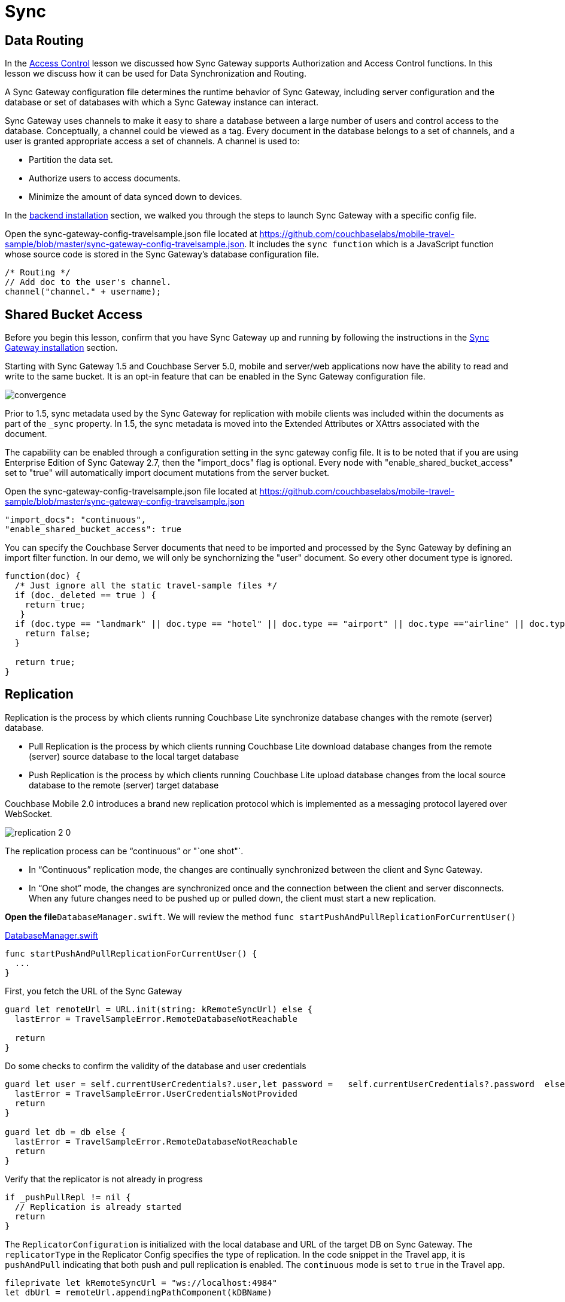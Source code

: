 = Sync
:source-language: swift

== Data Routing

In the xref:tutorials:mobile-travel-sample:{source-language}/develop/security.adoc[Access Control] lesson we discussed how Sync Gateway supports Authorization and Access Control functions.
In this lesson we discuss how it can be used for Data Synchronization and Routing. 

A Sync Gateway configuration file determines the runtime behavior of Sync Gateway, including server configuration and the database or set of databases with which a Sync Gateway instance can interact. 

Sync Gateway uses channels to make it easy to share a database between a large number of users and control access to the database. Conceptually, a channel could be viewed as a tag. Every document in the database belongs to a set of channels, and a user is granted appropriate access a set of channels. A channel is used to:

* Partition the data set.
* Authorize users to access documents.
* Minimize the amount of data synced down to devices. 

In the xref::installation/index.adoc[backend installation] section, we walked you through the steps to launch Sync Gateway with a specific config file.

Open the sync-gateway-config-travelsample.json file located at https://github.com/couchbaselabs/mobile-travel-sample/blob/master/sync-gateway-config-travelsample.json.
It includes the `sync function` which is a JavaScript function whose source code is stored in the Sync Gateway's database configuration file. 

[source,javascript]
----
/* Routing */
// Add doc to the user's channel.
channel("channel." + username);
----

== Shared Bucket Access

Before you begin this lesson, confirm that you have Sync Gateway up and running by following the instructions in the xref::{source-language}/installation/sync-gateway-2.0.adoc[Sync Gateway installation] section.

Starting with Sync Gateway 1.5 and Couchbase Server 5.0, mobile and server/web applications now have the ability to read and write to the same bucket.
It is an opt-in feature that can be enabled in the Sync Gateway configuration file.

image::https://raw.githubusercontent.com/couchbaselabs/mobile-travel-sample/master/content/assets/convergence.png[]

Prior to 1.5, sync metadata used by the Sync Gateway for replication with mobile clients was included within the documents as part of the `_sync` property.
In 1.5, the sync metadata is moved into the Extended Attributes or XAttrs associated with the document.

The capability can be enabled through a configuration setting in the sync gateway config file. It is to be noted that if you are using Enterprise Edition of Sync Gateway 2.7, then the "import_docs" flag is optional. Every node with "enable_shared_bucket_access" set to "true" will automatically import document mutations from the server bucket.

Open the sync-gateway-config-travelsample.json file located at https://github.com/couchbaselabs/mobile-travel-sample/blob/master/sync-gateway-config-travelsample.json

[source,javascript]
----
"import_docs": "continuous",
"enable_shared_bucket_access": true
----

You can specify the Couchbase Server documents that need to be imported and processed by the Sync Gateway by defining an import filter function.
In our demo, we will only be synchornizing the "user" document.
So every other document type is ignored. 

[source,javascript]
----
function(doc) {
  /* Just ignore all the static travel-sample files */
  if (doc._deleted == true ) {
    return true;
   }
  if (doc.type == "landmark" || doc.type == "hotel" || doc.type == "airport" || doc.type =="airline" || doc.type == "route") {
    return false;
  } 

  return true;
}
----

== Replication

Replication is the process by which clients running Couchbase Lite synchronize database changes with the remote (server) database. 

* Pull Replication is the process by which clients running Couchbase Lite download database changes from the remote (server) source database to the local target database 
* Push Replication is the process by which clients running Couchbase Lite upload database changes from the local source database to the remote (server) target database 

Couchbase Mobile 2.0 introduces a brand new replication protocol which is implemented as a messaging protocol layered over WebSocket.

image:https://raw.githubusercontent.com/couchbaselabs/mobile-travel-sample/master/content/assets/replication-2-0.png[]

The replication process can be "`continuous`" or "`one shot"`.

* In "`Continuous`" replication mode, the changes are continually synchronized between the client and Sync Gateway.
* In "`One shot`" mode, the changes are synchronized once and the connection between the client and server disconnects. When any future changes need to be pushed up or pulled down, the client must start a new replication.

*Open the file*``DatabaseManager.swift``.
We will review the method `func startPushAndPullReplicationForCurrentUser()`

https://github.com/couchbaselabs/mobile-travel-sample/blob/master/ios/TravelSample/TravelSample/Model/DatabaseManager.swift#L202[DatabaseManager.swift]

[source]
----
func startPushAndPullReplicationForCurrentUser() {
  ...
}
----

First, you fetch the URL of the Sync Gateway 

[source]
----
guard let remoteUrl = URL.init(string: kRemoteSyncUrl) else {
  lastError = TravelSampleError.RemoteDatabaseNotReachable

  return
}
----

Do some checks to confirm the validity of the database and user credentials 

[source]
----
guard let user = self.currentUserCredentials?.user,let password =   self.currentUserCredentials?.password  else {
  lastError = TravelSampleError.UserCredentialsNotProvided
  return
}

guard let db = db else {
  lastError = TravelSampleError.RemoteDatabaseNotReachable
  return
}
----

Verify that the replicator is not already in progress 

[source]
----
if _pushPullRepl != nil {
  // Replication is already started
  return
}
----

The `ReplicatorConfiguration` is initialized with the local database and URL of the target DB on Sync Gateway.
The `replicatorType` in the Replicator Config specifies the type of replication.
In the code snippet in the Travel app, it is `pushAndPull` indicating that both push and pull replication is enabled.
The `continuous` mode is set to `true` in the Travel app. 

[source]
----
fileprivate let kRemoteSyncUrl = "ws://localhost:4984"
let dbUrl = remoteUrl.appendingPathComponent(kDBName)

let config = ReplicatorConfiguration.init(database: db, target: URLEndpoint.init(url:dbUrl))

config.replicatorType = .pushAndPull
config.continuous =  true
----

The Replicator is configured with relevant authentication credentials.
In the Travel app, the list of users that are permitted access is configured in the Sync Gateway configuration file as discussed in the xref:tutorials:mobile-travel-sample:{source-language}/develop/security.adoc[Access Control] section.

[source]
----
config.authenticator = BasicAuthenticator(username: user, password: password)
----

The Replicator is configured to only pull from current user's channels.
The list of channels that the user has access to is defined in the Sync Gateway configuration file as discussed in the <<data-routing, Data Routing>> section.

[source]
----
// This should match what is specified in the sync gateway config
// Only pull documents from this user's channel
let userChannel = "channel.\(user)"
config.channels = [userChannel]
----

The Replicator is initialized with the specified configuration 

[source]
----
_pushPullRepl = Replicator.init(config: config)
----

A change listener callback block is registered to listen for replication changes.
Every time, there is a push or pull change, the callback is invoked. 

[source]
----
_pushPullReplListener = _pushPullRepl?.addChangeListener({ [weak self] (change) in
    let s = change.status
    print("PushPull Replicator: \(s.progress.completed)/\(s.progress.total), error: \(String(describing: s.error)), activity = \(s.activity)")

    if s.progress.completed == s.progress.total {
        self?.postNotificationOnReplicationState(.idle)
    }
    else {
        self?.postNotificationOnReplicationState(s.activity)
    }
})
----

Start the Replication 

[source]
----

_pushPullRepl?.start()
----

=== Try it out (Push Replication)

* Log into the Travel Sample Mobile app as "`demo`" user and password as "`password`" 
* Tap on "+" button to make a flight reservation 
* Enter "`From`" airport as SFO and select the airport from drop down menu 
* Enter "`To`" airport as DTW and select the airport from drop down menu 
* Enter From and Return Dates 
* Tap "lookup" button 
* From list of flights, select the first flight listing 
* Select "`Confirm Booking`" 
+
image::https://raw.githubusercontent.com/couchbaselabs/mobile-travel-sample/master/content/assets/ios_push_sync.gif[]

* Access the Travel Sample Python Web app. The URL would be http://localhost:8080. If you did cloud based install, please replace `localhost` in the URL with the IP Address of the cloud instance of the web app. 
* Log into the web app as "`demo`" user with password as "`password`"
* Use the "Booked" tab to  navigate to the list of booked flights
* Confirm that you see the flight that you reserved via the mobile app in your list of flights in the web app 
+
image::https://raw.githubusercontent.com/couchbaselabs/mobile-travel-sample/master/content/assets/travel-app-push.gif[]


=== Try it out (Pull Replication)

* Access the Travel Sample Python Web app. The URL would be http://localhost:8080. If you did cloud based install, please replace `localhost` in the URL with the IP Address of the cloud instance of the web app. 
* Log into the web app as "`demo`" user with password as "`password`"
* Make a flight reservation by clicking the "Flights" tab 
* Enter “From” airport as "Seattle" and select the airport from drop down menu.
* Enter “To” airport as "San Francisco" and select the airport from drop down menu.
* Enter From and Return Travel Dates
* Click on "Search" button 
* From list of flights, select the first flight listing by clicking on the corresponding "Add to Basket" button
* Confirm the booking by clicking on the "Basket" tab to view the flight selections and then click on the "`Buy`" button
* The "Booked" tab should show the confirmed flight reservations
+
image::https://raw.githubusercontent.com/couchbaselabs/mobile-travel-sample/master/content/assets/travel-app-pull.gif[]

* Log into the Travel Sample Mobile app as “demo” user and password as “password”
* Confirm that you see the flight that you reserved via the web app in your list of flights in the mobile app 
